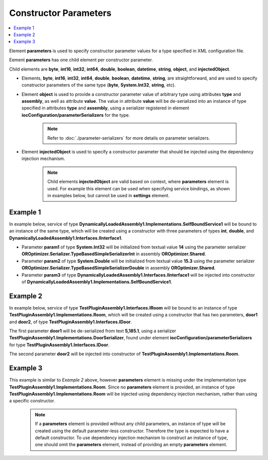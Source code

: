 ======================
Constructor Parameters
======================

.. contents::
  :local:
  :depth: 2

Element **parameters** is used to specify constructor parameter values for a type specified in XML configuration file.

Eement **parameters** has one child element per constructor parameter.

Child elements are **byte**, **int16**, **int32**, **int64**, **double**, **boolean**, **datetime**, **string**, **object**, and **injectedObject**.

- Elements, **byte**, **int16**, **int32**, **int64**, **double**, **boolean**, **datetime**, **string**, are straightforward, and are used to specify constructor parameters of the same type (**byte**, **System.Int32**, **string**, etc).
- Element **object** is used to provide a constructor parameter value of arbitrary type using attributes **type** and **assembly**, as well as attribute **value**. The value in attribute **value** will be de-serialized into an instance of type specified in attributes **type** and **assembly**, using a serializer registered in element **iocConfiguration/parameterSerializers** for the type.

     .. note::
        Refer to :doc:`./parameter-serializers` for more details on parameter serializers.

- Element **injectedObject** is used to specify a constructor parameter that should be injected using the dependency injection mechanism.

    .. note::
        Child elements **injectedObject** are valid based on context, where **parameters** element is used. For example this element can be used when specifying service bindings, as shown in examples below, but cannot be used in **settings** element.

Example 1
=========

In example below, service of type **DynamicallyLoadedAssembly1.Implementations.SelfBoundService1** will be bound to an instance of the same type, which will be created using a constructor with three parameters of types **int**, **double**, and **DynamicallyLoadedAssembly1.Interfaces.IInterface1**.

- Parameter **param1** of type **System.Int32** will be initialized from textual value **14** using the parameter serializer **OROptimizer.Serializer.TypeBasedSimpleSerializerInt** in assembly **OROptimizer.Shared**.
- Parameter **param2** of type **System.Double** will be initialized from textual value **15.3** using the parameter serializer **OROptimizer.Serializer.TypeBasedSimpleSerializerDouble** in assembly **OROptimizer.Shared**.
- Parameter **param3** of type **DynamicallyLoadedAssembly1.Interfaces.IInterface1** will be injected into constructor of **DynamicallyLoadedAssembly1.Implementations.SelfBoundService1**.

.. code-block:: xml
    :linenos:

        <selfBoundService type="DynamicallyLoadedAssembly1.Implementations.SelfBoundService1"
                                      assembly="dynamic1"
                                      scope="singleton">
            <parameters>
                <int32 name="param1" value="14" />
                <double name="param2" value="15.3" />
                <injectedObject name="param3" type="DynamicallyLoadedAssembly1.Interfaces.IInterface1"
                                assembly="dynamic1" />
            </parameters>
        </selfBoundService>

Example 2
=========

In example below, service of type **TestPluginAssembly1.Interfaces.IRoom** will be bound to an instance of type **TestPluginAssembly1.Implementations.Room**, which will be created using a constructor that has two parameters, **door1** and **door2**, of type **TestPluginAssembly1.Interfaces.IDoor**.

The first parameter **door1** will be de-serialized from text **5,185.1**, using a serializer **TestPluginAssembly1.Implementations.DoorSerializer**, found under element **iocConfiguration/parameterSerializers** for type **TestPluginAssembly1.Interfaces.IDoor**.
    .. note:
        Refer to :doc:`./parameter-serializers` for more details on parameter serializers.

The second parameter **door2** will be injected into constructor of **TestPluginAssembly1.Implementations.Room**.

.. code-block:: xml
    :linenos:

        <service type="TestPluginAssembly1.Interfaces.IRoom" assembly="pluginassm1">
            <implementation type="TestPluginAssembly1.Implementations.Room"
                            assembly="pluginassm1"
                            scope="transient">
                <parameters>
                    <object name="door1" type="TestPluginAssembly1.Interfaces.IDoor"
                            assembly="pluginassm1"
                            value="5,185.1" />
                    <injectedObject name="door2" type="TestPluginAssembly1.Interfaces.IDoor"
                                    assembly="pluginassm1" />
                </parameters>
            </implementation>
        </service>



Example 3
=========

This example is similar to *Example 2* above, however **parameters** element is missing under the implementation type **TestPluginAssembly1.Implementations.Room**. Since no **parameters** element is provided, an instance of type **TestPluginAssembly1.Implementations.Room** will be injected using dependency injection mechanism, rather than using a specific constructor.

  .. note::
    If a **parameters** element is provided without any child parameters, an instance of type will be created using the default parameter-less constructor. Therefore the type is expected to have a default constructor.
    To use dependency injection mechanism to construct an instance of type, one should omit the **parameters** element, instead of providing an empty **parameters** element.

.. code-block:: xml
    :linenos:

        <service type="TestPluginAssembly1.Interfaces.IRoom" assembly="pluginassm1">
            <implementation type="TestPluginAssembly1.Implementations.Room"
                            assembly="pluginassm1"
                            scope="transient">
            </implementation>
        </service>